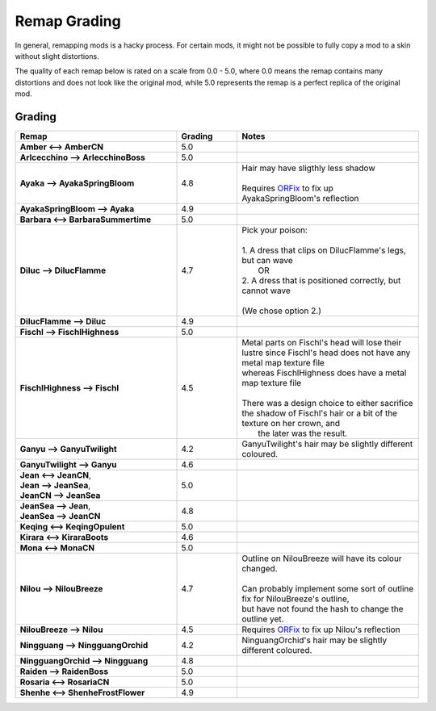 .. role:: raw-html(raw)
    :format: html

.. role:: redBold
.. role:: orangeYellowBold
.. role:: greenBold


Remap Grading
===============

In general, remapping mods is a hacky process. For certain mods, it might not be
possible to fully copy a mod to a skin without slight distortions.

The quality of each remap below is rated on a scale from :redBold:`0.0` :orangeYellowBold:`-` :greenBold:`5.0`, where :redBold:`0.0` means the remap contains
many distortions and does not look like the original mod, while :greenBold:`5.0` represents the remap
is a perfect replica of the original mod.


Grading
--------
.. list-table::
   :widths: 40 15 45
   :header-rows: 1

   * - Remap
     - Grading
     - Notes
   * - | **Amber <--> AmberCN**
     - | :greenBold:`5.0`
     - |
   * - | **Arlcecchino --> ArlecchinoBoss**
     - | :greenBold:`5.0`
     - |
   * - | **Ayaka --> AyakaSpringBloom**
     - | :greenBold:`4.8`
     - | Hair may have sligthly less shadow 
       |
       | Requires `ORFix`_ to fix up AyakaSpringBloom's reflection
   * - | **AyakaSpringBloom --> Ayaka**
     - | :greenBold:`4.9`
     - | 
   * - | **Barbara <--> BarbaraSummertime**
     - | :greenBold:`5.0`
     - |
   * - | **Diluc --> DilucFlamme**
     - | :greenBold:`4.7`
     - | Pick your poison: 
       | 
       | 1. A dress that clips on DilucFlamme's legs, but can wave
       |    OR
       | 2. A dress that is positioned correctly, but cannot wave
       |
       | (We chose option 2.)
   * - | **DilucFlamme --> Diluc**
     - | :greenBold:`4.9`
     - | 
   * - | **Fischl --> FischlHighness**
     - | :greenBold:`5.0`
     - |
   * - | **FischlHighness --> Fischl**
     - | :greenBold:`4.5`
     - | Metal parts on Fischl's head will lose their lustre since Fischl's head does not have any metal map texture file
       | whereas FischlHighness does have a metal map texture file
       |
       | There was a design choice to either sacrifice the shadow of Fischl's hair or a bit of the texture on her crown, and
       |  the later was the result.
   * - | **Ganyu --> GanyuTwilight**
     - | :greenBold:`4.2`
     - | GanyuTwilight's hair may be slightly different coloured.
   * - | **GanyuTwilight --> Ganyu**
     - | :greenBold:`4.6`
     - |
   * - | **Jean <--> JeanCN**,
       | **Jean --> JeanSea**,
       | **JeanCN --> JeanSea**
     - | :greenBold:`5.0`
     - |
   * - | **JeanSea --> Jean**,
       | **JeanSea --> JeanCN**
     - | :greenBold:`4.8`
     - |
   * - | **Keqing <--> KeqingOpulent**
     - | :greenBold:`5.0`
     - |
   * - | **Kirara <--> KiraraBoots**
     - | :greenBold:`4.6`
     - |
   * - | **Mona <--> MonaCN**
     - | :greenBold:`5.0`
     - |
   * - | **Nilou --> NilouBreeze**
     - | :greenBold:`4.7`
     - | Outline on NilouBreeze will have its colour changed.
       |
       | Can probably implement some sort of outline fix for NilouBreeze's outline, 
       | but have not found the hash to change the outline yet.
   * - | **NilouBreeze --> Nilou**
     - | :greenBold:`4.5`
     - | Requires `ORFix`_ to fix up Nilou's reflection
   * - | **Ningguang --> NingguangOrchid**
     - | :greenBold:`4.2`
     - | NinguangOrchid's hair may be slightly different coloured.
   * - | **NingguangOrchid --> Ningguang**
     - | :greenBold:`4.8`
     - | 
   * - | **Raiden --> RaidenBoss**
     - | :greenBold:`5.0`
     - |
   * - | **Rosaria <--> RosariaCN**
     - | :greenBold:`5.0`
     - |
   * - | **Shenhe <--> ShenheFrostFlower**
     - | :greenBold:`4.9`
     - |



.. _ORFix: https://github.com/leotorrez/LeoTools/blob/main/releases/ORFix.ini